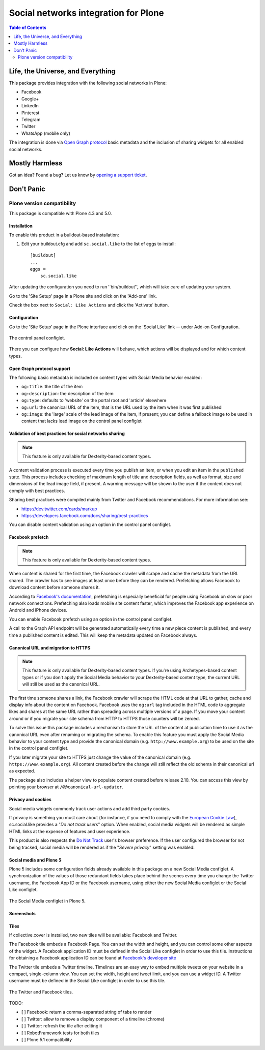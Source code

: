 =====================================
Social networks integration for Plone
=====================================

.. contents:: Table of Contents
   :depth: 2


Life, the Universe, and Everything
----------------------------------

This package provides integration with the following social networks in Plone:

* Facebook
* Google+
* LinkedIn
* Pinterest
* Telegram
* Twitter
* WhatsApp (mobile only)

The integration is done via `Open Graph protocol <http://ogp.me/>`_ basic metadata and the inclusion of sharing widgets for all enabled social networks.

Mostly Harmless
---------------

.. image:: http://img.shields.io/pypi/v/sc.social.like.svg
    :target: https://pypi.python.org/pypi/sc.social.like

.. image:: https://img.shields.io/travis/collective/sc.social.like/master.svg
    :target: http://travis-ci.org/collective/sc.social.like

.. image:: https://img.shields.io/coveralls/collective/sc.social.like/master.svg
    :target: https://coveralls.io/r/collective/sc.social.like

Got an idea? Found a bug? Let us know by `opening a support ticket`_.

.. _`opening a support ticket`: https://github.com/collective/sc.social.like/issues

Don't Panic
-----------

Plone version compatibility
~~~~~~~~~~~~~~~~~~~~~~~~~~~

This package is compatible with Plone 4.3 and 5.0.

Installation
^^^^^^^^^^^^

To enable this product in a buildout-based installation:

#. Edit your buildout.cfg and add ``sc.social.like`` to the list of eggs to
   install::

    [buildout]
    ...
    eggs =
        sc.social.like

After updating the configuration you need to run ''bin/buildout'', which will
take care of updating your system.

Go to the 'Site Setup' page in a Plone site and click on the 'Add-ons' link.

Check the box next to ``Social: Like Actions`` and click the 'Activate'
button.

Configuration
^^^^^^^^^^^^^

Go to the 'Site Setup' page in the Plone interface and click on the
'Social Like' link -- under Add-on Configuration.

.. figure:: https://github.com/collective/sc.social.like/raw/master/docs/control-panel.png
    :align: center
    :height: 1024px
    :width: 768px

    The control panel configlet.

There you can configure how **Social: Like Actions** will behave, which actions
will be displayed and for which content types.

Open Graph protocol support
^^^^^^^^^^^^^^^^^^^^^^^^^^^

The following basic metadata is included on content types with Social Media behavior enabled:

* ``og:title``: the title of the item
* ``og:description``: the description of the item
* ``og:type``: defaults to 'website' on the portal root and 'article' elsewhere
* ``og:url``: the canonical URL of the item, that is the URL used by the item when it was first published
* ``og:image``: the 'large' scale of the lead image of the item, if present;
  you can define a fallback image to be used in content that lacks lead image on the control panel configlet

Validation of best practices for social networks sharing
^^^^^^^^^^^^^^^^^^^^^^^^^^^^^^^^^^^^^^^^^^^^^^^^^^^^^^^^

.. note::
    This feature is only available for Dexterity-based content types.

A content validation process is executed every time you publish an item, or when you edit an item in the ``published`` state.
This process includes checking of maximum length of title and description fields, as well as format, size and dimensions of the lead image field, if present.
A warning message will be shown to the user if the content does not comply with best practices.

Sharing best practices were compiled mainly from Twitter and Facebook recommendations.
For more information see:

* https://dev.twitter.com/cards/markup
* https://developers.facebook.com/docs/sharing/best-practices

You can disable content validation using an option in the control panel configlet.

Facebook prefetch
^^^^^^^^^^^^^^^^^

.. note::
    This feature is only available for Dexterity-based content types.

When content is shared for the first time,
the Facebook crawler will scrape and cache the metadata from the URL shared.
The crawler has to see images at least once before they can be rendered.
Prefetching allows Facebook to download content before someone shares it.

According to `Facebook's documentation <https://www.facebook.com/business/help/1514372351922333>`_,
prefetching is especially beneficial for people using Facebook on slow or poor network connections.
Prefetching also loads mobile site content faster,
which improves the Facebook app experience on Android and iPhone devices.

You can enable Facebook prefetch using an option in the control panel configlet.

A call to the Graph API endpoint will be generated automatically every time a new piece content is published,
and every time a published content is edited.
This will keep the metadata updated on Facebook always.

Canonical URL and migration to HTTPS
^^^^^^^^^^^^^^^^^^^^^^^^^^^^^^^^^^^^

.. note::
    This feature is only available for Dexterity-based content types.
    If you're using Archetypes-based content types or if you don't apply the Social Media behavior to your Dexterity-based content type,
    the current URL will still be used as the canonical URL.

The first time someone shares a link, the Facebook crawler will scrape the HTML code at that URL to gather, cache and display info about the content on Facebook.
Facebook uses the ``og:url`` tag included in the HTML code to aggregate likes and shares at the same URL rather than spreading across multiple versions of a page.
If you move your content around or if you migrate your site schema from HTTP to HTTPS those counters will be zeroed.

To solve this issue this package includes a mechanism to store the URL of the content at publication time to use it as the canonical URL even after renaming or migrating the schema.
To enable this feature you must apply the Social Media behavior to your content type and provide the canonical domain (e.g. ``http://www.example.org``) to be used on the site in the control panel configlet.

If you later migrate your site to HTTPS just change the value of the canonical domain (e.g. ``https://www.example.org``).
All content created before the change will still reflect the old schema in their canonical url as expected.

The package also includes a helper view to populate content created before release 2.10.
You can access this view by pointing your browser at ``/@@canonical-url-updater``.

Privacy and cookies
^^^^^^^^^^^^^^^^^^^

Social media widgets commonly track user actions and add third party cookies.

If privacy is something you must care about
(for instance, if you need to comply with the `European Cookie Law <http://eur-lex.europa.eu/legal-content/EN/TXT/?uri=celex:32009L0136>`_),
sc.social.like provides a "*Do not track users*" option.
When enabled, social media widgets will be rendered as simple HTML links at the expense of features and user experience.

This product is also respects the `Do Not Track <http://donottrack.us/>`_ user's browser preference.
If the user configured the browser for not being tracked,
social media will be rendered as if the "*Severe privacy*" setting was enabled.

Social media and Plone 5
^^^^^^^^^^^^^^^^^^^^^^^^

Plone 5 includes some configuration fields already available in this package on a new Social Media configlet.
A synchronization of the values of those redundant fields takes place behind the scenes every time you change the Twitter username, the Facebook App ID or the Facebook username,
using either the new Social Media configlet or the Social Like configlet.

.. figure:: https://github.com/collective/sc.social.like/raw/master/docs/social-media-configlet.png
    :align: center
    :height: 560px
    :width: 768px

    The Social Media configlet in Plone 5.

Screenshots
^^^^^^^^^^^

.. image:: https://github.com/collective/sc.social.like/raw/master/docs/screenshot1.png

.. image:: https://github.com/collective/sc.social.like/raw/master/docs/screenshot2.png

Tiles
^^^^^

If collective.cover is installed, two new tiles will be available: Facebook and Twitter.

The Facebook tile embeds a Facebook Page.
You can set the width and height, and you can control some other aspects of the widget.
A Facebook application ID must be defined in the Social Like configlet in order to use this tile.
Instructions for obtaining a Facebook application ID can be found at `Facebook's developer site <https://developers.facebook.com/docs/apps#register>`_

The Twitter tile embeds a Twitter timeline.
Timelines are an easy way to embed multiple tweets on your website in a compact, single-column view.
You can set the width, height and tweet limit, and you can use a widget ID.
A Twitter username must be defined in the Social Like configlet in order to use this tile.

.. figure:: https://github.com/collective/sc.social.like/raw/master/docs/tiles.png
    :align: center
    :height: 600px
    :width: 800px

    The Twitter and Facebook tiles.

TODO:

* [ ] Facebook: return a comma-separated string of tabs to render
* [ ] Twitter: allow to remove a display component of a timeline (chrome)
* [ ] Twitter: refresh the tile after editing it
* [ ] RobotFramework tests for both tiles
* [ ] Plone 5.1 compatibility
